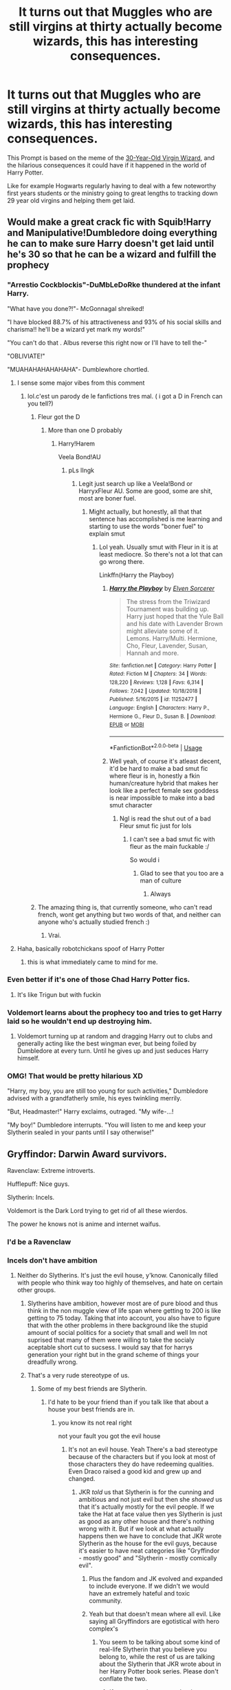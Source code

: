 #+TITLE: It turns out that Muggles who are still virgins at thirty actually become wizards, this has interesting consequences.

* It turns out that Muggles who are still virgins at thirty actually become wizards, this has interesting consequences.
:PROPERTIES:
:Author: aAlouda
:Score: 294
:DateUnix: 1589894847.0
:DateShort: 2020-May-19
:FlairText: Prompt
:END:
This Prompt is based on the meme of the [[https://knowyourmeme.com/memes/30-year-old-virgin-wizard][30-Year-Old Virgin Wizard]], and the hilarious consequences it could have if it happened in the world of Harry Potter.

Like for example Hogwarts regularly having to deal with a few noteworthy first years students or the ministry going to great lengths to tracking down 29 year old virgins and helping them get laid.


** Would make a great crack fic with Squib!Harry and Manipulative!Dumbledore doing everything he can to make sure Harry doesn't get laid until he's 30 so that he can be a wizard and fulfill the prophecy
:PROPERTIES:
:Author: KonoCrowleyDa
:Score: 229
:DateUnix: 1589897548.0
:DateShort: 2020-May-19
:END:

*** "Arrestio Cockblockis"-DuMbLeDoRke thundered at the infant Harry.

"What have you done?!"- McGonnagal shreiked!

"I have blocked 88.7% of his attractiveness and 93% of his social skills and charisma!! he'll be a wizard yet mark my words!"

"You can't do that . Albus reverse this right now or I'll have to tell the-"

"OBLIVIATE!"

"MUAHAHAHAHAHAHA"- Dumblewhore chortled.
:PROPERTIES:
:Author: Brilliant_Sea
:Score: 138
:DateUnix: 1589910275.0
:DateShort: 2020-May-19
:END:

**** I sense some major vibes from this comment
:PROPERTIES:
:Author: Uncommonality
:Score: 22
:DateUnix: 1589919183.0
:DateShort: 2020-May-20
:END:

***** lol.c'est un parody de le fanfictions tres mal. ( i got a D in French can you tell?)
:PROPERTIES:
:Author: Brilliant_Sea
:Score: 15
:DateUnix: 1589920208.0
:DateShort: 2020-May-20
:END:

****** Fleur got the D
:PROPERTIES:
:Author: The-Apprentice-Autho
:Score: 10
:DateUnix: 1589936292.0
:DateShort: 2020-May-20
:END:

******* More than one D probably
:PROPERTIES:
:Author: Erkkifloof
:Score: 1
:DateUnix: 1589986239.0
:DateShort: 2020-May-20
:END:

******** Harry!Harem

Veela Bond!AU
:PROPERTIES:
:Author: The-Apprentice-Autho
:Score: 1
:DateUnix: 1589986290.0
:DateShort: 2020-May-20
:END:

********* pLs lIngk
:PROPERTIES:
:Author: Erkkifloof
:Score: 1
:DateUnix: 1589986339.0
:DateShort: 2020-May-20
:END:

********** Legit just search up like a Veela!Bond or HarryxFleur AU. Some are good, some are shit, most are boner fuel.
:PROPERTIES:
:Author: The-Apprentice-Autho
:Score: 1
:DateUnix: 1589986403.0
:DateShort: 2020-May-20
:END:

*********** Might actually, but honestly, all that that sentence has accomplished is me learning and starting to use the words "boner fuel" to explain smut
:PROPERTIES:
:Author: Erkkifloof
:Score: 1
:DateUnix: 1589986472.0
:DateShort: 2020-May-20
:END:

************ Lol yeah. Usually smut with Fleur in it is at least mediocre. So there's not a lot that can go wrong there.

Linkffn(Harry the Playboy)
:PROPERTIES:
:Author: The-Apprentice-Autho
:Score: 1
:DateUnix: 1589986568.0
:DateShort: 2020-May-20
:END:

************* [[https://www.fanfiction.net/s/11252477/1/][*/Harry the Playboy/*]] by [[https://www.fanfiction.net/u/5698015/Elven-Sorcerer][/Elven Sorcerer/]]

#+begin_quote
  The stress from the Triwizard Tournament was building up. Harry just hoped that the Yule Ball and his date with Lavender Brown might alleviate some of it. Lemons. Harry/Multi. Hermione, Cho, Fleur, Lavender, Susan, Hannah and more.
#+end_quote

^{/Site/:} ^{fanfiction.net} ^{*|*} ^{/Category/:} ^{Harry} ^{Potter} ^{*|*} ^{/Rated/:} ^{Fiction} ^{M} ^{*|*} ^{/Chapters/:} ^{34} ^{*|*} ^{/Words/:} ^{128,220} ^{*|*} ^{/Reviews/:} ^{1,128} ^{*|*} ^{/Favs/:} ^{6,314} ^{*|*} ^{/Follows/:} ^{7,042} ^{*|*} ^{/Updated/:} ^{10/18/2018} ^{*|*} ^{/Published/:} ^{5/16/2015} ^{*|*} ^{/id/:} ^{11252477} ^{*|*} ^{/Language/:} ^{English} ^{*|*} ^{/Characters/:} ^{Harry} ^{P.,} ^{Hermione} ^{G.,} ^{Fleur} ^{D.,} ^{Susan} ^{B.} ^{*|*} ^{/Download/:} ^{[[http://www.ff2ebook.com/old/ffn-bot/index.php?id=11252477&source=ff&filetype=epub][EPUB]]} ^{or} ^{[[http://www.ff2ebook.com/old/ffn-bot/index.php?id=11252477&source=ff&filetype=mobi][MOBI]]}

--------------

*FanfictionBot*^{2.0.0-beta} | [[https://github.com/tusing/reddit-ffn-bot/wiki/Usage][Usage]]
:PROPERTIES:
:Author: FanfictionBot
:Score: 2
:DateUnix: 1589986583.0
:DateShort: 2020-May-20
:END:


************* Well yeah, of course it's atleast decent, it'd be hard to make a bad smut fic where fleur is in, honestly a fkin human/creature hybrid that makes her look like a perfect female sex goddess is near impossible to make into a bad smut character
:PROPERTIES:
:Author: Erkkifloof
:Score: 1
:DateUnix: 1589986667.0
:DateShort: 2020-May-20
:END:

************** Ngl is read the shut out of a bad Fleur smut fic just for lols
:PROPERTIES:
:Author: The-Apprentice-Autho
:Score: 1
:DateUnix: 1589986729.0
:DateShort: 2020-May-20
:END:

*************** I can't see a bad smut fic with fleur as the main fuckable :/

So would i
:PROPERTIES:
:Author: Erkkifloof
:Score: 1
:DateUnix: 1589986780.0
:DateShort: 2020-May-20
:END:

**************** Glad to see that you too are a man of culture
:PROPERTIES:
:Author: The-Apprentice-Autho
:Score: 1
:DateUnix: 1589986809.0
:DateShort: 2020-May-20
:END:

***************** Always
:PROPERTIES:
:Author: Erkkifloof
:Score: 1
:DateUnix: 1589986825.0
:DateShort: 2020-May-20
:END:


****** The amazing thing is, that currently someone, who can't read french, wont get anything but two words of that, and neither can anyone who's actually studied french :)
:PROPERTIES:
:Author: Erkkifloof
:Score: 2
:DateUnix: 1589986317.0
:DateShort: 2020-May-20
:END:

******* Vrai.
:PROPERTIES:
:Author: Brilliant_Sea
:Score: 1
:DateUnix: 1589990388.0
:DateShort: 2020-May-20
:END:


**** Haha, basically robotchickans spoof of Harry Potter
:PROPERTIES:
:Author: DragonReader338
:Score: 8
:DateUnix: 1589925570.0
:DateShort: 2020-May-20
:END:

***** this is what immediately came to mind for me.
:PROPERTIES:
:Author: kenabi
:Score: 4
:DateUnix: 1589931658.0
:DateShort: 2020-May-20
:END:


*** Even better if it's one of those Chad Harry Potter fics.
:PROPERTIES:
:Author: Zard9
:Score: 24
:DateUnix: 1589909968.0
:DateShort: 2020-May-19
:END:

**** It's like Trigun but with fuckin
:PROPERTIES:
:Author: Covane
:Score: 6
:DateUnix: 1589914023.0
:DateShort: 2020-May-19
:END:


*** Voldemort learns about the prophecy too and tries to get Harry laid so he wouldn't end up destroying him.
:PROPERTIES:
:Author: rek-lama
:Score: 12
:DateUnix: 1589939309.0
:DateShort: 2020-May-20
:END:

**** Voldemort turning up at random and dragging Harry out to clubs and generally acting like the best wingman ever, but being foiled by Dumbledore at every turn. Until he gives up and just seduces Harry himself.
:PROPERTIES:
:Score: 11
:DateUnix: 1589972286.0
:DateShort: 2020-May-20
:END:


*** OMG! That would be pretty hilarious XD

"Harry, my boy, you are still too young for such activities," Dumbledore advised with a grandfatherly smile, his eyes twinkling merrily.

"But, Headmaster!" Harry exclaims, outraged. "My wife-...!

"My boy!" Dumbledore interrupts. "You will listen to me and keep your Slytherin sealed in your pants until I say otherwise!"
:PROPERTIES:
:Author: Paajin
:Score: 9
:DateUnix: 1589974188.0
:DateShort: 2020-May-20
:END:


** Gryffindor: Darwin Award survivors.

Ravenclaw: Extreme introverts.

Hufflepuff: Nice guys.

Slytherin: Incels.

Voldemort is the Dark Lord trying to get rid of all these wierdos.

The power he knows not is anime and internet waifus.
:PROPERTIES:
:Author: Triflez
:Score: 167
:DateUnix: 1589898962.0
:DateShort: 2020-May-19
:END:

*** I'd be a Ravenclaw
:PROPERTIES:
:Author: KonoCrowleyDa
:Score: 41
:DateUnix: 1589903019.0
:DateShort: 2020-May-19
:END:


*** Incels don't have ambition
:PROPERTIES:
:Author: TheDarkShepard
:Score: 33
:DateUnix: 1589910316.0
:DateShort: 2020-May-19
:END:

**** Neither do Slytherins. It's just the evil house, y'know. Canonically filled with people who think way too highly of themselves, and hate on certain other groups.
:PROPERTIES:
:Author: Triflez
:Score: 25
:DateUnix: 1589911469.0
:DateShort: 2020-May-19
:END:

***** Slytherins have ambition, however most are of pure blood and thus think in the non muggle view of life span where getting to 200 is like getting to 75 today. Taking that into account, you also have to figure that with the other problems in there background like the stupid amount of social politics for a society that small and well Im not suprised that many of them were willing to take the socialy aceptable short cut to sucsess. I would say that for harrys generation your right but in the grand scheme of things your dreadfully wrong.
:PROPERTIES:
:Author: betnet12
:Score: 12
:DateUnix: 1589913958.0
:DateShort: 2020-May-19
:END:


***** That's a very rude stereotype of us.
:PROPERTIES:
:Author: Scarletttheslytherin
:Score: 5
:DateUnix: 1589911920.0
:DateShort: 2020-May-19
:END:

****** Some of my best friends are Slytherin.
:PROPERTIES:
:Author: Triflez
:Score: 4
:DateUnix: 1589912009.0
:DateShort: 2020-May-19
:END:

******* I'd hate to be your friend than if you talk like that about a house your best friends are in.
:PROPERTIES:
:Author: Scarletttheslytherin
:Score: 1
:DateUnix: 1589912150.0
:DateShort: 2020-May-19
:END:

******** you know its not real right

not your fault you got the evil house
:PROPERTIES:
:Author: CommanderL3
:Score: 2
:DateUnix: 1589935627.0
:DateShort: 2020-May-20
:END:

********* It's not an evil house. Yeah There's a bad stereotype because of the characters but if you look at most of those characters they do have redeeming qualities. Even Draco raised a good kid and grew up and changed.
:PROPERTIES:
:Author: Scarletttheslytherin
:Score: -4
:DateUnix: 1589938554.0
:DateShort: 2020-May-20
:END:

********** JKR /told/ us that Slytherin is for the cunning and ambitious and not just evil but then she /showed/ us that it's actually mostly for the evil people. If we take the Hat at face value then yes Slytherin is just as good as any other house and there's nothing wrong with it. But if we look at what actually happens then we have to conclude that JKR wrote Slytherin as the house for the evil guys, because it's easier to have neat categories like "Gryffindor - mostly good" and "Slytherin - mostly comically evil".
:PROPERTIES:
:Author: how_to_choose_a_name
:Score: 7
:DateUnix: 1589940311.0
:DateShort: 2020-May-20
:END:

*********** Plus the fandom and JK evolved and expanded to include everyone. If we didn't we would have an extremely hateful and toxic community.
:PROPERTIES:
:Author: Scarletttheslytherin
:Score: 1
:DateUnix: 1589940466.0
:DateShort: 2020-May-20
:END:


*********** Yeah but that doesn't mean where all evil. Like saying all Gryffindors are egotistical with hero complex's
:PROPERTIES:
:Author: Scarletttheslytherin
:Score: 0
:DateUnix: 1589940401.0
:DateShort: 2020-May-20
:END:

************ You seem to be talking about some kind of real-life Slytherin that you believe you belong to, while the rest of us are talking about the Slytherin that JKR wrote about in her Harry Potter book series. Please don't conflate the two.
:PROPERTIES:
:Author: how_to_choose_a_name
:Score: 1
:DateUnix: 1589977722.0
:DateShort: 2020-May-20
:END:

************* If you mean that you can't relate to a house or don't full involved yourself in the fandom or role play that's fine but it's still rude to say all slytherins are evil when frankly the odds of that are entirely unreasonable. 1/4 of an entire school would not be evil or the house wouldn't exist which would be within the other founders rights once S.S. Left the school.
:PROPERTIES:
:Author: Scarletttheslytherin
:Score: 1
:DateUnix: 1589978032.0
:DateShort: 2020-May-20
:END:

************** What I mean is that Slytherin in the books is /not the same/ as Slytherin in the fandom. Slytherin in the books is strongly presented as the House where the Dark Wizards come from. Perhaps it hasn't always been that way, perhaps even only since Voldemort.

And while the Founders (or anyone after them) /could/ have dissolved Slytherin, they demonstrated not having any common sense by dividing children into groups based on these traits and having them compete against each other in the first place. They didn't realize what a horrible idea that is, so it wouldn't surprise me if they didn't realize that having a breeding ground for dark wizards and witches is not that great either.
:PROPERTIES:
:Author: how_to_choose_a_name
:Score: 2
:DateUnix: 1589978750.0
:DateShort: 2020-May-20
:END:

*************** Yes because again if they were exactly the same we would have toxic fandom and community that I think JK herself would hate. And we separated kids by classes, money, abilities, attitudes, have favorites, let them bully each other, make excuses and have a terrible learning environment where we put students against each other in teams so it's really not that different from real life in that sense. But no definitely agree horrible idea because what else are people in charge going to think of otherwise? (This is a genuine question and statement not meant to be rude or found as sarcastic)
:PROPERTIES:
:Author: Scarletttheslytherin
:Score: 1
:DateUnix: 1589979006.0
:DateShort: 2020-May-20
:END:


********** none of its real

but its alright you got the evil house
:PROPERTIES:
:Author: CommanderL3
:Score: 2
:DateUnix: 1589938906.0
:DateShort: 2020-May-20
:END:

*********** You seriously don't get it. Yeah it's not real. But I'm a serious member of the fandom and I'm a slytherin for a reason. I know how to use those qualities to succeed. That doesn't make me evil, doesn't make my house evil. So stop being closed minded about a house you aren't in. Thanks, bye, have a good night.
:PROPERTIES:
:Author: Scarletttheslytherin
:Score: -2
:DateUnix: 1589939004.0
:DateShort: 2020-May-20
:END:

************ you realise the fact you take it so seriously is what makes calling them evil fun

learn to blow it off and people will stop calling it evil
:PROPERTIES:
:Author: CommanderL3
:Score: -1
:DateUnix: 1589939425.0
:DateShort: 2020-May-20
:END:

************* Or maybe don't be rude and learn to respect other people and their houses before they start stereotyping your own and doing the same.
:PROPERTIES:
:Author: Scarletttheslytherin
:Score: 2
:DateUnix: 1589939479.0
:DateShort: 2020-May-20
:END:

************** you can sterotype my house it would amuse

plus If I remember correctly from the times I took the test I am either in the house of brainless bravados or the evil one
:PROPERTIES:
:Author: CommanderL3
:Score: 1
:DateUnix: 1589939923.0
:DateShort: 2020-May-20
:END:

*************** Not all Gryffindors are brainless bravado's. Good god you're extremely rude.
:PROPERTIES:
:Author: Scarletttheslytherin
:Score: 2
:DateUnix: 1589940508.0
:DateShort: 2020-May-20
:END:

**************** or maybe your taking Joking comments overly seriously
:PROPERTIES:
:Author: CommanderL3
:Score: 1
:DateUnix: 1589940548.0
:DateShort: 2020-May-20
:END:

***************** Jokes are supposed to be funny. Not rude and offensive.
:PROPERTIES:
:Author: Scarletttheslytherin
:Score: 1
:DateUnix: 1589943930.0
:DateShort: 2020-May-20
:END:

****************** a teenager I wager
:PROPERTIES:
:Author: CommanderL3
:Score: 2
:DateUnix: 1589947377.0
:DateShort: 2020-May-20
:END:


****** Talk to lolJK, she's the one that wrote it.
:PROPERTIES:
:Author: healzsham
:Score: 2
:DateUnix: 1589914302.0
:DateShort: 2020-May-19
:END:

******* Jk didn't write all slytherins to be bad. Even characters that weren't in slytherin turned bad. Anyone can be turned evil.
:PROPERTIES:
:Author: Scarletttheslytherin
:Score: 1
:DateUnix: 1589916289.0
:DateShort: 2020-May-19
:END:


***** Ohh you insolent fool!
:PROPERTIES:
:Author: c4su4l-ch4rl13
:Score: 0
:DateUnix: 1589924429.0
:DateShort: 2020-May-20
:END:


*** Nice guy and incel are kinda the same thing man.
:PROPERTIES:
:Author: GravityMyGuy
:Score: 10
:DateUnix: 1589909921.0
:DateShort: 2020-May-19
:END:

**** Aren't all Slytherins we know, just evil Hufflepuffs?
:PROPERTIES:
:Author: Triflez
:Score: 14
:DateUnix: 1589911589.0
:DateShort: 2020-May-19
:END:

***** Nah, Hufflepuffs are the better Slytherins, because which cunning person would go into a House that proclaims to all the world that you're trying to be cunning?
:PROPERTIES:
:Author: how_to_choose_a_name
:Score: 2
:DateUnix: 1589940406.0
:DateShort: 2020-May-20
:END:


**** The way I think of it is that most incels are nice guys but most nice guys aren't incels
:PROPERTIES:
:Author: baniel105
:Score: 7
:DateUnix: 1589911768.0
:DateShort: 2020-May-19
:END:

***** I kinda feel the reverse, like a lot of 'nice guys' are incels, but a lot of incels don't even bother to fake being nice
:PROPERTIES:
:Author: AntoineKW
:Score: 4
:DateUnix: 1589924603.0
:DateShort: 2020-May-20
:END:


***** Being an actual nice person isn't going to stop you from getting laid is my point thus they must be “nice guys” which are incels
:PROPERTIES:
:Author: GravityMyGuy
:Score: 1
:DateUnix: 1589958040.0
:DateShort: 2020-May-20
:END:


***** Incels are "nice guys," not actually nice guys
:PROPERTIES:
:Author: iamspambot
:Score: -1
:DateUnix: 1589924199.0
:DateShort: 2020-May-20
:END:


** Where the fuck is my wand then? I turned 30 last year and I'm still a virgin
:PROPERTIES:
:Author: LiriStorm
:Score: 43
:DateUnix: 1589906836.0
:DateShort: 2020-May-19
:END:

*** You didn't know? You actually have to leave your house to buy a wand.
:PROPERTIES:
:Author: procrasinationiswhy
:Score: 22
:DateUnix: 1589923220.0
:DateShort: 2020-May-20
:END:

**** Well... Fuck.

Magic Vs people? Damn it, I'm never getting my wand
:PROPERTIES:
:Author: LiriStorm
:Score: 11
:DateUnix: 1589935535.0
:DateShort: 2020-May-20
:END:

***** Hahahha neither am I
:PROPERTIES:
:Author: procrasinationiswhy
:Score: 3
:DateUnix: 1589936508.0
:DateShort: 2020-May-20
:END:


*** Your magic wand was with you all along.
:PROPERTIES:
:Author: rek-lama
:Score: 2
:DateUnix: 1589987226.0
:DateShort: 2020-May-20
:END:


** Well, lucky for me, I'm asexual. Now I just have to wait a couple years.
:PROPERTIES:
:Author: draginnn
:Score: 53
:DateUnix: 1589904417.0
:DateShort: 2020-May-19
:END:

*** That's what I thought, lol. Just wait a while and now I have magic!
:PROPERTIES:
:Author: Tizzybell
:Score: 9
:DateUnix: 1589917208.0
:DateShort: 2020-May-20
:END:


*** same lmao
:PROPERTIES:
:Author: Uncommonality
:Score: 9
:DateUnix: 1589919216.0
:DateShort: 2020-May-20
:END:


** Oh nice. Or maybe they send the new wizards to be 1st years at hogwarts lmao.
:PROPERTIES:
:Author: Smooth_Load
:Score: 11
:DateUnix: 1589895899.0
:DateShort: 2020-May-19
:END:


** I'm a wizard. I'd be in Ravenclaw in this scenario, which just so happens to be the house I'm really in.
:PROPERTIES:
:Author: echopulse
:Score: 6
:DateUnix: 1589904129.0
:DateShort: 2020-May-19
:END:


** In this world there are no standard muggleborns only 30 year old virgins that are the de-aged via that thing in the department of mysteries that has a bird live and regress through it's entire life cycle in a few seconds.
:PROPERTIES:
:Author: QwenCollyer
:Score: 6
:DateUnix: 1589914880.0
:DateShort: 2020-May-19
:END:


** All I can think of is the horror that is incels having access to love potions
:PROPERTIES:
:Author: StephsPurple
:Score: 8
:DateUnix: 1589918754.0
:DateShort: 2020-May-20
:END:

*** Just tell them they loose their magic if they dont stay virgins.
:PROPERTIES:
:Author: aAlouda
:Score: 7
:DateUnix: 1589919992.0
:DateShort: 2020-May-20
:END:

**** The smarter ones would realize that Filch is still aware of magic despite being a squib
:PROPERTIES:
:Author: StephsPurple
:Score: 1
:DateUnix: 1589920743.0
:DateShort: 2020-May-20
:END:

***** What?
:PROPERTIES:
:Author: aAlouda
:Score: 2
:DateUnix: 1589920916.0
:DateShort: 2020-May-20
:END:

****** Idk where I was going with this. Ig it's just that despite losing their magic they would still have access to the WW, so it's not a total loss. But really, who wouldn't want to be a wizard
:PROPERTIES:
:Author: StephsPurple
:Score: 2
:DateUnix: 1589921062.0
:DateShort: 2020-May-20
:END:


*** nah incels would die off

they would have something to focus on form bonds with other wizards gain a skill

and slowly become less incelly
:PROPERTIES:
:Author: CommanderL3
:Score: 1
:DateUnix: 1589935710.0
:DateShort: 2020-May-20
:END:


** I'd actually rather there be a separate institution. I'm tired of Hogwarts being the only place to learn magic.
:PROPERTIES:
:Author: Asviloka
:Score: 19
:DateUnix: 1589901242.0
:DateShort: 2020-May-19
:END:

*** The point here is how funny it would be with one secondary school having to deal with mostly children, but also a bunch of thirty year old virgins.
:PROPERTIES:
:Author: aAlouda
:Score: 44
:DateUnix: 1589901856.0
:DateShort: 2020-May-19
:END:

**** Now that I think about it, we'd have to be in seperate dormitories.
:PROPERTIES:
:Author: echopulse
:Score: 11
:DateUnix: 1589905221.0
:DateShort: 2020-May-19
:END:


*** Beauxbatons. Durmstrang. Ilvermorny.
:PROPERTIES:
:Author: scificionado
:Score: 3
:DateUnix: 1589908280.0
:DateShort: 2020-May-19
:END:

**** Mahoutokouro.
:PROPERTIES:
:Author: Asviloka
:Score: 2
:DateUnix: 1589914451.0
:DateShort: 2020-May-19
:END:


** Legends state that there are virgins that have surpassed Wizards. If you manage to maintain your virginity until 60, you class change automagically into a Warlock. Dumbledore managed to do this, and that is why he's the Chief Warlock. They invented the position for him.
:PROPERTIES:
:Author: Nyanmaru_San
:Score: 4
:DateUnix: 1589961752.0
:DateShort: 2020-May-20
:END:


** So I am picturing Steve Carrel:40 Year Old Virgin morphing a'la Jafar from Aladdin into “ULTIMATE COSMIC POWER!!”...man! I JUST made a Grue Jafar fusion, but don't know how to post a pic on reddit with ipad
:PROPERTIES:
:Author: capctr
:Score: 2
:DateUnix: 1589919893.0
:DateShort: 2020-May-20
:END:


** I believe this subject is lightly touched in Weeb in a comedic manner.
:PROPERTIES:
:Author: skud14
:Score: 2
:DateUnix: 1589925848.0
:DateShort: 2020-May-20
:END:


** That would totally explain the obsession for women not to turn into spinsters.
:PROPERTIES:
:Score: 1
:DateUnix: 1589972395.0
:DateShort: 2020-May-20
:END:


** LOL
:PROPERTIES:
:Author: imcalled_murgi
:Score: 0
:DateUnix: 1589907634.0
:DateShort: 2020-May-19
:END:
